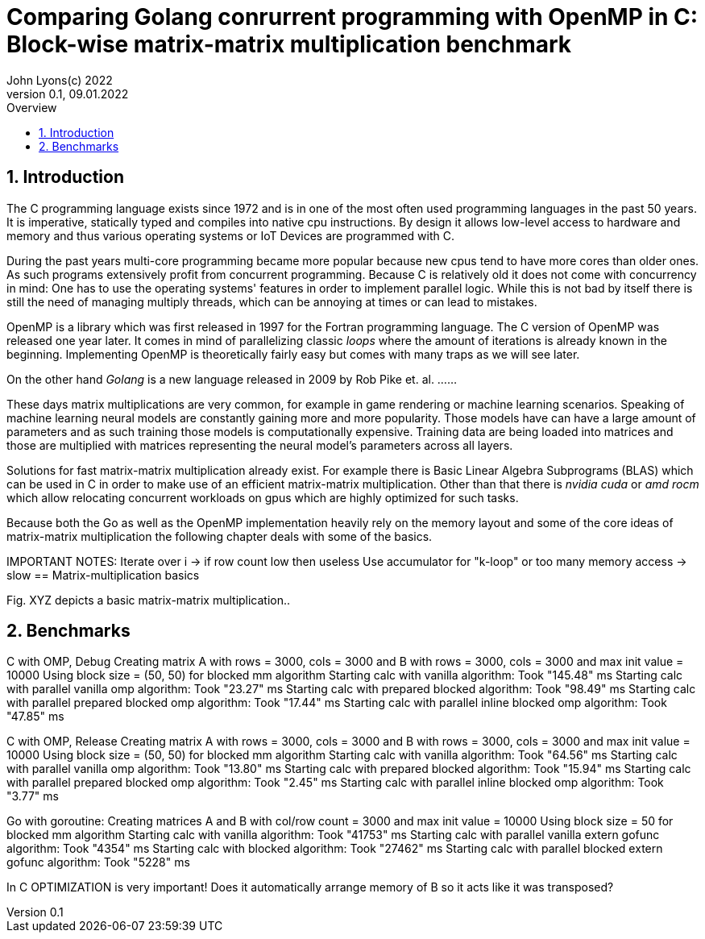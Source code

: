 = Comparing Golang conrurrent programming with OpenMP in C: Block-wise matrix-matrix multiplication benchmark
John Lyons(c) 2022
Version 0.1, 09.01.2022
:sectnums:
:toc:
:toclevels: 4                                                       
:toc-title: Overview                                    
                                                
:description: Matrix-matrix multiplication with OpenMP in C vs. Golang
:keywords: matrix multiplication, Golang, C, OpenMP, concurrency, parallelism                             
:imagesdir: ./figures                                                 

== Introduction

The C programming language exists since 1972 and is in one of the most often used programming languages in the past 50 years. It is imperative, statically typed and compiles into native cpu instructions. By design it allows low-level access to hardware and memory and thus various operating systems or IoT Devices are programmed with C.

During the past years multi-core programming became more popular because new cpus tend to have more cores than older ones. As such programs extensively profit from concurrent programming. Because C is relatively old it does not come with concurrency in mind: One has to use the operating systems' features in order to implement parallel logic. While this is not bad by itself there is still the need of managing multiply threads, which can be annoying at times or can lead to mistakes.

OpenMP is a library which was first released in 1997 for the Fortran programming language. The C version of OpenMP was released one year later. It comes in mind of parallelizing classic __loops__ where the amount of iterations is already known in the beginning. Implementing OpenMP is theoretically fairly easy but comes with many traps as we will see later.

On the other hand __Golang__ is a new language released in 2009 by Rob Pike et. al. ......

These days matrix multiplications are very common, for example in game rendering or machine learning scenarios. Speaking of machine learning neural models are constantly gaining more and more popularity. Those models have can have a large amount of parameters and as such training those models is computationally expensive. Training data are being loaded into matrices and those are multiplied with matrices representing the neural model's parameters across all layers. 

Solutions for fast matrix-matrix multiplication already exist. For example there is Basic Linear Algebra Subprograms (BLAS) which can be used in C in order to make use of an efficient matrix-matrix multiplication. Other than that there is __nvidia cuda__ or __amd rocm__ which allow relocating concurrent workloads on gpus which are highly optimized for such tasks.

Because both the Go as well as the OpenMP implementation heavily rely on the memory layout and some of the core ideas of matrix-matrix multiplication the following chapter deals with some of the basics.

IMPORTANT NOTES: Iterate over i -> if row count low then useless
Use accumulator for "k-loop" or too many memory access -> slow
== Matrix-multiplication basics

Fig. XYZ depicts a basic matrix-matrix multiplication..

==  Benchmarks
C with OMP, Debug
Creating matrix A with rows = 3000, cols = 3000 and B with rows = 3000, cols = 3000 and max init value = 10000
Using block size = (50, 50) for blocked mm algorithm
Starting calc with vanilla algorithm:
Took "145.48" ms
Starting calc with parallel vanilla omp algorithm:
Took "23.27" ms
Starting calc with prepared blocked algorithm:
Took "98.49" ms
Starting calc with parallel prepared blocked omp algorithm:
Took "17.44" ms
Starting calc with parallel inline blocked omp algorithm:
Took "47.85" ms

C with OMP, Release
Creating matrix A with rows = 3000, cols = 3000 and B with rows = 3000, cols = 3000 and max init value = 10000
Using block size = (50, 50) for blocked mm algorithm
Starting calc with vanilla algorithm:
Took "64.56" ms
Starting calc with parallel vanilla omp algorithm:
Took "13.80" ms
Starting calc with prepared blocked algorithm:
Took "15.94" ms
Starting calc with parallel prepared blocked omp algorithm:
Took "2.45" ms
Starting calc with parallel inline blocked omp algorithm:
Took "3.77" ms

Go with goroutine:
Creating matrices A and B with col/row count = 3000 and max init value = 10000
Using block size = 50 for blocked mm algorithm
Starting calc with vanilla algorithm:
Took "41753" ms
Starting calc with parallel vanilla extern gofunc algorithm:
Took "4354" ms
Starting calc with blocked algorithm:
Took "27462" ms
Starting calc with parallel blocked extern gofunc algorithm:
Took "5228" ms

In C OPTIMIZATION is very important! Does it automatically arrange memory of B so it acts like it was transposed?

